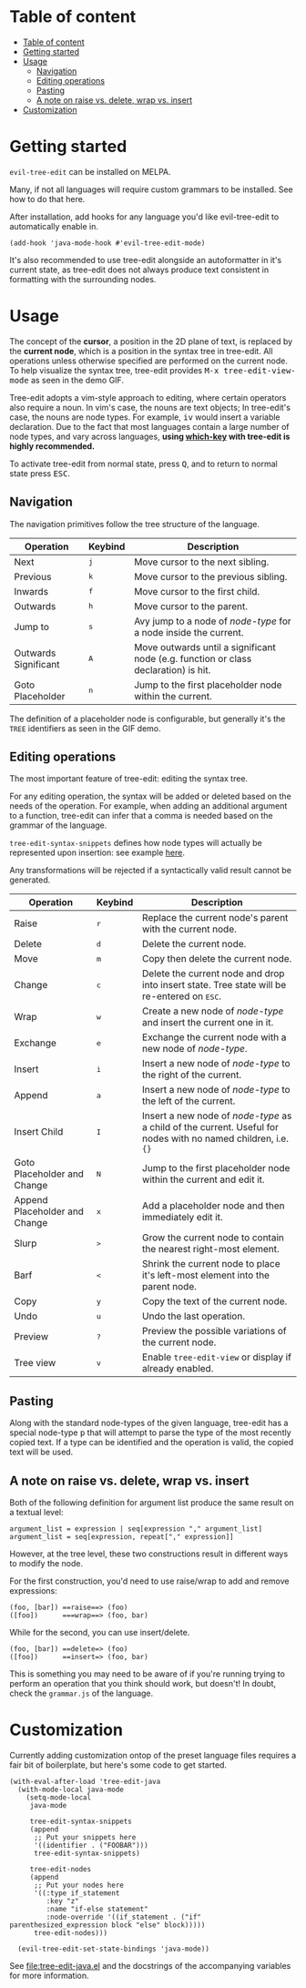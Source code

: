* Table of content
:PROPERTIES:
:TOC:      :include all
:END:
:CONTENTS:
- [[#table-of-content][Table of content]]
- [[#getting-started][Getting started]]
- [[#usage][Usage]]
  - [[#navigation][Navigation]]
  - [[#editing-operations][Editing operations]]
  - [[#pasting][Pasting]]
  - [[#a-note-on-raise-vs-delete-wrap-vs-insert][A note on raise vs. delete, wrap vs. insert]]
- [[#customization][Customization]]
:END:

* Getting started
=evil-tree-edit= can be installed on MELPA.
# FIXME
Many, if not all languages will require custom grammars to be installed. See how
to do that here.

After installation, add hooks for any language you'd like evil-tree-edit to
automatically enable in.

#+begin_src elisp
(add-hook 'java-mode-hook #'evil-tree-edit-mode)
#+end_src

It's also recommended to use tree-edit alongside an autoformatter in it's
current state, as tree-edit does not always produce text consistent in
formatting with the surrounding nodes.

* Usage
The concept of the *cursor*, a position in the 2D plane of text, is replaced by
the *current node*, which is a position in the syntax tree in tree-edit. All
operations unless otherwise specified are performed on the current node. To help
visualize the syntax tree, tree-edit provides @@html:<kbd>@@M-x
tree-edit-view-mode@@html:</kbd>@@ as seen in the demo GIF.

Tree-edit adopts a vim-style approach to editing, where certain operators also
require a noun. In vim's case, the nouns are text objects; In tree-edit's case,
the nouns are node types. For example,
@@html:<kbd>@@i@@html:</kbd>@@@@html:<kbd>@@v@@html:</kbd>@@ would insert a
variable declaration. Due to the fact that most languages contain a large number
of node types, and vary across languages, *using [[https://github.com/justbur/emacs-which-key][which-key]] with tree-edit is
highly recommended.*

To activate tree-edit from normal state, press @@html:<kbd>@@Q@@html:</kbd>@@,
and to return to normal state press @@html:<kbd>@@ESC@@html:</kbd>@@.

** Navigation
The navigation primitives follow the tree structure of the language.

| Operation                   | Keybind                        | Description                                                                         |
|-----------------------------+--------------------------------+-------------------------------------------------------------------------------------|
| Next                        | @@html:<kbd>@@j@@html:</kbd>@@ | Move cursor to the next sibling.                                                    |
| Previous                    | @@html:<kbd>@@k@@html:</kbd>@@ | Move cursor to the previous sibling.                                                |
| Inwards                     | @@html:<kbd>@@f@@html:</kbd>@@ | Move cursor to the first child.                                                     |
| Outwards                    | @@html:<kbd>@@h@@html:</kbd>@@ | Move cursor to the parent.                                                          |
| Jump to                     | @@html:<kbd>@@s@@html:</kbd>@@ | Avy jump to a node of /node-type/ for a node inside the current.                    |
| Outwards Significant        | @@html:<kbd>@@A@@html:</kbd>@@ | Move outwards until a significant node (e.g. function or class declaration) is hit. |
| Goto Placeholder            | @@html:<kbd>@@n@@html:</kbd>@@ | Jump to the first placeholder node within the current.                              |

The definition of a placeholder node is configurable, but generally it's the
=TREE= identifiers as seen in the GIF demo.

** Editing operations
The most important feature of tree-edit: editing the syntax tree.

For any editing operation, the syntax will be added or deleted based on the
needs of the operation. For example, when adding an additional argument to a
function, tree-edit can infer that a comma is needed based on the grammar of the
language.

=tree-edit-syntax-snippets= defines how node types will actually be represented
upon insertion: see example [[https://github.com/ethan-leba/tree-edit/blob/main/tree-edit-java.el#L29][here]].

Any transformations will be rejected if a syntactically valid result cannot be
generated.

| Operation                     | Keybind                        | Description                                                                                                            |
|-------------------------------+--------------------------------+------------------------------------------------------------------------------------------------------------------------|
| Raise                         | @@html:<kbd>@@r@@html:</kbd>@@ | Replace the current node's parent with the current node.                                                               |
| Delete                        | @@html:<kbd>@@d@@html:</kbd>@@ | Delete the current node.                                                                                               |
| Move                          | @@html:<kbd>@@m@@html:</kbd>@@ | Copy then delete the current node.                                                                                     |
| Change                        | @@html:<kbd>@@c@@html:</kbd>@@ | Delete the current node and drop into insert state. Tree state will be re-entered on @@html:<kbd>@@ESC@@html:</kbd>@@. |
| Wrap                          | @@html:<kbd>@@w@@html:</kbd>@@ | Create a new node of /node-type/ and insert the current one in it.                                                     |
| Exchange                      | @@html:<kbd>@@e@@html:</kbd>@@ | Exchange the current node with a new node of /node-type/.                                                              |
| Insert                        | @@html:<kbd>@@i@@html:</kbd>@@ | Insert a new node of /node-type/ to the right of the current.                                                          |
| Append                        | @@html:<kbd>@@a@@html:</kbd>@@ | Insert a new node of /node-type/ to the left of the current.                                                           |
| Insert Child                  | @@html:<kbd>@@I@@html:</kbd>@@ | Insert a new node of /node-type/ as a child of the current. Useful for nodes with no named children, i.e. ={}=         |
| Goto Placeholder and Change   | @@html:<kbd>@@N@@html:</kbd>@@ | Jump to the first placeholder node within the current and edit it.                                                     |
| Append Placeholder and Change | @@html:<kbd>@@x@@html:</kbd>@@ | Add a placeholder node and then immediately edit it.                                                                   |
| Slurp                         | @@html:<kbd>@@>@@html:</kbd>@@ | Grow the current node to contain the nearest right-most element.                                                       |
| Barf                          | @@html:<kbd>@@<@@html:</kbd>@@ | Shrink the current node to place it's left-most element into the parent node.                                          |
| Copy                          | @@html:<kbd>@@y@@html:</kbd>@@ | Copy the text of the current node.                                                                                     |
| Undo                          | @@html:<kbd>@@u@@html:</kbd>@@ | Undo the last operation.                                                                                               |
| Preview                       | @@html:<kbd>@@?@@html:</kbd>@@ | Preview the possible variations of the current node.                                                                   |
| Tree view                     | @@html:<kbd>@@v@@html:</kbd>@@ | Enable =tree-edit-view= or display if already enabled.                                                                 |

** Pasting
Along with the standard node-types of the given language, tree-edit has a
special node-type @@html:<kbd>@@p@@html:</kbd>@@ that will attempt to parse the
type of the most recently copied text. If a type can be identified and the
operation is valid, the copied text will be used.

** A note on raise vs. delete, wrap vs. insert

Both of the following definition for argument list produce the same result on a
textual level:

#+begin_src
argument_list = expression | seq[expression "," argument_list]
argument_list = seq[expression, repeat["," expression]]
#+end_src

However, at the tree level, these two constructions result in different ways to
modify the node.

For the first construction, you'd need to use raise/wrap to add and remove expressions:
#+begin_src
(foo, [bar]) ==raise==> (foo)
([foo])      ===wrap==> (foo, bar)
#+end_src

While for the second, you can use insert/delete.
#+begin_src
(foo, [bar]) ==delete=> (foo)
([foo])      ==insert=> (foo, bar)
#+end_src
This is something you may need to be aware of if you're running trying to
perform an operation that you think should work, but doesn't! In doubt, check
the =grammar.js= of the language.

* Customization

Currently adding customization ontop of the preset language files requires a
fair bit of boilerplate, but here's some code to get started.

#+begin_src elisp
(with-eval-after-load 'tree-edit-java
  (with-mode-local java-mode
    (setq-mode-local
     java-mode

     tree-edit-syntax-snippets
     (append
      ;; Put your snippets here
      '((identifier . ("FOOBAR")))
      tree-edit-syntax-snippets)

     tree-edit-nodes
     (append
      ;; Put your nodes here
      '((:type if_statement
         :key "z"
         :name "if-else statement"
         :node-override '((if_statement . ("if" parenthesized_expression block "else" block)))))
      tree-edit-nodes)))

  (evil-tree-edit-set-state-bindings 'java-mode))
  #+end_src

  See [[file:tree-edit-java.el]] and the docstrings of the accompanying variables
  for more information.
